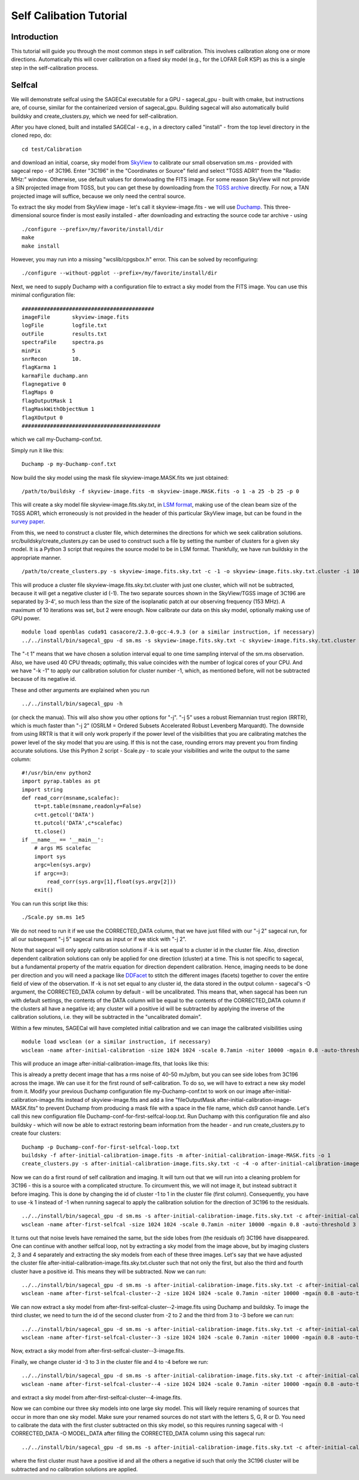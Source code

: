 Self Calibation Tutorial
========================

Introduction
^^^^^^^^^^^^

This tutorial will guide you through the most common steps in self calibration. This involves calibration along one or more directions. Automatically this will cover calibration on a fixed sky model (e.g., for the LOFAR EoR KSP) as this is a single step in the self-calibration process.


Selfcal
^^^^^^^
We will demonstrate selfcal using the SAGECal executable for a GPU - sagecal_gpu - built with cmake, but instructions are, of course, similar for the containerized version of sagecal_gpu. Building sagecal will also automatically build buildsky and create_clusters.py, which we need for self-calibration.

After you have cloned, built and installed SAGECal - e.g., in a directory called "install" - from the top level directory in the cloned repo, do:

::

   cd test/Calibration

and download an initial, coarse, sky model from SkyView_ to calibrate our small observation sm.ms - provided with sagecal repo - of 3C196.  
Enter "3C196" in the "Coordinates or Source" field and select "TGSS ADR1" from the "Radio: MHz:" window. Otherwise, use default values for donwloading the FITS image. For some reason SkyView will not provide a SIN projected image from TGSS, but you can get these by downloading from the `TGSS archive`_ directly. For now, a TAN projected image will suffice, because we only need the central source.

.. _skyview: https://skyview.gsfc.nasa.gov/current/cgi/query.pl
.. _`TGSS archive`: https://vo.astron.nl/tgssadr/q_fits/cutout/form
 
To extract the sky model from SkyView image - let's call it skyview-image.fits - we will use Duchamp_. This three-dimensional source finder is most easily installed - after downloading and extracting the source code tar archive - using

::

   ./configure --prefix=/my/favorite/install/dir
   make
   make install


However, you may run into a missing "wcslib/cpgsbox.h" error. This can be solved by reconfiguring:

::

   ./configure --without-pgplot --prefix=/my/favorite/install/dir

Next, we need to supply Duchamp with a configuration file to extract a sky model from the FITS image. You can use this minimal configuration file:

:: 

   ##########################################
   imageFile       skyview-image.fits
   logFile         logfile.txt
   outFile         results.txt
   spectraFile     spectra.ps
   minPix          5
   snrRecon        10.
   flagKarma 1
   karmaFile duchamp.ann
   flagnegative 0
   flagMaps 0
   flagOutputMask 1
   flagMaskWithObjectNum 1
   flagXOutput 0
   ############################################

which we call my-Duchamp-conf.txt.

Simply run it like this:

::

   Duchamp -p my-Duchamp-conf.txt 

.. _Duchamp: https://www.atnf.csiro.au/people/Matthew.Whiting/Duchamp/

Now build the sky model using the mask file skyview-image.MASK.fits we just obtained:

::

   /path/to/buildsky -f skyview-image.fits -m skyview-image.MASK.fits -o 1 -a 25 -b 25 -p 0

This will create a sky model file skyview-image.fits.sky.txt, in `LSM format`_, making use of the clean beam size of the TGSS ADR1, which erroneously is not provided in the header of this particular SkyView image, but can be found in the `survey paper`_.

.. _`survey paper`: https://arxiv.org/abs/1603.04368

.. _`LSM format`: https://github.com/nlesc-dirac/sagecal/blob/master/README.md#2c-sky-model-format 

From this, we need to construct a cluster file, which determines the directions for which we seek calibration solutions. src/buildsky/create_clusters.py can be used to construct such a file by setting the number of clusters for a given sky model. It is a Python 3 script that requires the source model to be in LSM format. Thankfully, we have run buildsky in the appropriate manner.

::

   /path/to/create_clusters.py -s skyview-image.fits.sky.txt -c -1 -o skyview-image.fits.sky.txt.cluster -i 10

This will produce a cluster file skyview-image.fits.sky.txt.cluster with just one cluster, which will not be subtracted, because it will get a negative cluster id (-1). The two separate sources shown in the SkyView/TGSS image of 3C196 are separated by 3-4', so much less than the size of the isoplanatic patch at our observing frequency (153 MHz). A maximum of 10 iterations was set, but 2 were enough. Now calibrate our data on this sky model, optionally making use of GPU power.

::   

   module load openblas cuda91 casacore/2.3.0-gcc-4.9.3 (or a similar instruction, if necessary)
   ../../install/bin/sagecal_gpu -d sm.ms -s skyview-image.fits.sky.txt -c skyview-image.fits.sky.txt.cluster -n 40 -t 1 -p sm.ms.solutions -a 0 -e 4 -F 1 -j 2 -k -1 -B 1 -E 1  > sm.ms.output

The "-t 1" means that we have chosen a solution interval equal to one time sampling interval of the sm.ms observation. Also, we have used 40 CPU threads; optimally, this value coincides with the number of logical cores of your CPU. 
And we have "-k -1" to apply our calibration solution for cluster number -1, which, as mentioned before, will not be subtracted because of its negative id.

   
These and other arguments are explained when you run 

::

   ../../install/bin/sagecal_gpu -h

(or check the manua). This will also show you other options for "-j". "-j 5" uses a robust Riemannian trust region (RRTR), which is much faster than "-j 2" (OSRLM = Ordered Subsets Accelerated Robust Levenberg Marquardt). The downside from using RRTR is that it will only work properly if the power level of the visibilities that you are calibrating matches the power level of the sky model that you are using. If this is not the case, rounding errors may prevent you from finding accurate solutions. Use this Python 2 script - Scale.py - to scale your visibilities and write the output to the same column:

::

   #!/usr/bin/env python2
   import pyrap.tables as pt
   import string
   def read_corr(msname,scalefac):
       tt=pt.table(msname,readonly=False)
       c=tt.getcol('DATA')
       tt.putcol('DATA',c*scalefac)
       tt.close()
   if __name__ == '__main__':
       # args MS scalefac
       import sys
       argc=len(sys.argv)
       if argc==3:
           read_corr(sys.argv[1],float(sys.argv[2]))
       exit()

You can run this script like this:

::

   ./Scale.py sm.ms 1e5

We do not need to run it if we use the CORRECTED_DATA column, that we have just filled with our "-j 2" sagecal run, for all our subsequent "-j 5" sagecal runs as input or if we stick with "-j 2". 

Note that sagecal will only apply calibration solutions if -k is set equal to a cluster id in the cluster file. Also, direction dependent calibration solutions can only be applied for one direction (cluster) at a time. This is not specific to sagecal, but a fundamental property of the matrix equation for direction dependent calibration. Hence, imaging needs to be done per direction and you will need a package like DDFacet_ to stitch the different images (facets) together to cover the entire field of view of the observation. If -k is not set equal to any cluster id, the data stored in the output column - sagecal's -O argument,  the CORRECTED_DATA column by default - will be uncalibrated. This means that, when sagecal has been run with default settings, the contents of the DATA column will be equal to the contents of the CORRECTED_DATA column if the clusters all have a negative id; any cluster will a positive id will be subtracted by applying the inverse of the calibration solutions, i.e. they will be subtracted in the "uncalibrated domain".

.. _DDFacet: https://github.com/saopicc/DDFacet

Within a few minutes, SAGECal will have completed initial calibration and we can image the calibrated visibilities using 

:: 

   module load wsclean (or a similar instruction, if necessary)
   wsclean -name after-initial-calibration -size 1024 1024 -scale 0.7amin -niter 10000 -mgain 0.8 -auto-threshold 3 sm.ms

This will produce an image after-initial-calibration-image.fits, that looks like this:

.. image:: image_after_initial_calibration.png

This is already a pretty decent image that has a rms noise of 40-50 mJy/bm, but you can see side lobes from 3C196 across the image. We can use it for the first round of self-calibration. To do so, we will have to extract a new sky model from it. Modify your previous Duchamp configuration file my-Duchamp-conf.txt to work on our image after-initial-calibration-image.fits instead of skyview-image.fits and add a line "fileOutputMask  after-initial-calibration-image-MASK.fits" to prevent Duchamp from producing a mask file with a space in the file name, which ds9 cannot handle. 
Let's call this new configuration file Duchamp-conf-for-first-selfcal-loop.txt. Run Duchamp with this configuration file and also buildsky - which will now be able to extract restoring beam information from the header - and run create_clusters.py to create four clusters:

::

   Duchamp -p Duchamp-conf-for-first-selfcal-loop.txt
   buildsky -f after-initial-calibration-image.fits -m after-initial-calibration-image-MASK.fits -o 1
   create_clusters.py -s after-initial-calibration-image.fits.sky.txt -c -4 -o after-initial-calibration-image.fits.sky.txt.cluster -i 10

Now we can do a first round of self calibration and imaging. It will turn out that we will run into a cleaning problem for 3C196 - this is a source with a complicated structure. To circumvent this, we will not image it, but instead subtract it before imaging. This is done by changing the id of cluster -1 to 1 in the cluster file (first column). Consequently, you have to use -k 1 instead of -1 when running sagecal to apply the calibration solution for the direction of 3C196 to the residuals.

::

   ../../install/bin/sagecal_gpu -d sm.ms -s after-initial-calibration-image.fits.sky.txt -c after-initial-calibration-image.fits.sky.txt.cluster -n 40 -t 1 -p sm.ms.solutions -a 0 -e 4 -F 1 -j 2 -k 1 -B 1 -E 1  > sm.ms.output
   wsclean -name after-first-selfcal -size 1024 1024 -scale 0.7amin -niter 10000 -mgain 0.8 -auto-threshold 3 sm.ms

.. image:: image_after_first_selfcal.png

It turns out that noise levels have remained the same, but the side lobes from (the residuals of) 3C196 have disappeared. One can continue with another selfcal loop, not by extracting a sky model from the image above, but by imaging clusters 2, 3 and 4 separately and extracting the sky models from each of these three images. Let's say that we have adjusted the cluster file after-initial-calibration-image.fits.sky.txt.cluster such that not only the first, but also the third and fourth cluster have a positive id. This means they will be subtracted. Now we can run:

::

   ../../install/bin/sagecal_gpu -d sm.ms -s after-initial-calibration-image.fits.sky.txt -c after-initial-calibration-image.fits.sky.txt.cluster -n 40 -t 1 -p sm.ms.solutions -a 0 -e 4 -F 1 -j 2 -k -2 -B 1 -E 1  > sm.ms.output
   wsclean -name after-first-selfcal-cluster--2 -size 1024 1024 -scale 0.7amin -niter 10000 -mgain 0.8 -auto-threshold 3 sm.ms

We can now extract a sky model from after-first-selfcal-cluster--2-image.fits using Duchamp and buildsky. To image the third cluster, we need to turn the id of the second cluster from -2 to 2 and the third from 3 to -3 before we can run:

::

   ../../install/bin/sagecal_gpu -d sm.ms -s after-initial-calibration-image.fits.sky.txt -c after-initial-calibration-image.fits.sky.txt.cluster -n 40 -t 1 -p sm.ms.solutions -a 0 -e 4 -F 1 -j 2 -k -3 -B 1 -E 1  > sm.ms.output
   wsclean -name after-first-selfcal-cluster--3 -size 1024 1024 -scale 0.7amin -niter 10000 -mgain 0.8 -auto-threshold 3 sm.ms

Now, extract a sky model from after-first-selfcal-cluster--3-image.fits.

Finally, we change cluster id -3 to 3 in the cluster file and 4 to -4 before we run:

::

   ../../install/bin/sagecal_gpu -d sm.ms -s after-initial-calibration-image.fits.sky.txt -c after-initial-calibration-image.fits.sky.txt.cluster -n 40 -t 1 -p sm.ms.solutions -a 0 -e 4 -F 1 -j 2 -k -4 -B 1 -E 1  > sm.ms.output
   wsclean -name after-first-selfcal-cluster--4 -size 1024 1024 -scale 0.7amin -niter 10000 -mgain 0.8 -auto-threshold 3 sm.ms

and extract a sky model from after-first-selfcal-cluster--4-image.fits.

Now we can combine our three sky models into one large sky model. This will likely require renaming of sources that occur in more than one sky model. Make sure your renamed sources do not start with the letters S, G, R or D. You need to calibrate the data with the first cluster subtracted on this sky model, so this requires running sagecal with -I CORRECTED_DATA -O MODEL_DATA after filling the CORRECTED_DATA column using this sagecal run:

::

  ../../install/bin/sagecal_gpu -d sm.ms -s after-initial-calibration-image.fits.sky.txt -c after-initial-calibration-image.fits.sky.txt.cluster -n 40 -t 1 -p sm.ms.solutions -a 0 -e 4 -F 1 -j 2 -B 1 -E 1  > sm.ms.output

where the first cluster must have a positive id and all the others a negative id such that only the 3C196 cluster will be subtracted and no calibration solutions are applied.
